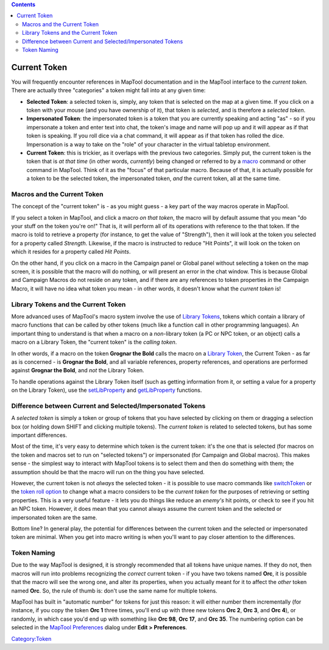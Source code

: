 .. contents::
   :depth: 3
..

.. _current_token:

Current Token
=============

You will frequently encounter references in MapTool documentation and in
the MapTool interface to the *current token.* There are actually three
"categories" a token might fall into at any given time:

-  **Selected Token**: a selected token is, simply, any token that is
   selected on the map at a given time. If you click on a token with
   your mouse (and you have ownership of it), that token is *selected*,
   and is therefore a *selected token*.
-  **Impersonated Token**: the impersonated token is a token that you
   are currently speaking and acting "as" - so if you impersonate a
   token and enter text into chat, the token's image and name will pop
   up and it will appear as if that token is speaking. If you roll dice
   via a chat command, it will appear as if that token has rolled the
   dice. Impersonation is a way to take on the "role" of your character
   in the virtual tabletop environment.
-  **Current Token**: this is trickier, as it overlaps with the previous
   two categories. Simply put, the current token is the token that is
   *at that time* (in other words, *currently*) being changed or
   referred to by a `macro <Introduction_to_Macro_Writing>`__ command or
   other command in MapTool. Think of it as the "focus" of that
   particular macro. Because of that, it is actually possible for a
   token to be the selected token, the impersonated token, *and* the
   current token, all at the same time.

.. _macros_and_the_current_token:

Macros and the Current Token
----------------------------

The concept of the "current token" is - as you might guess - a key part
of the way macros operate in MapTool.

If you select a token in MapTool, and click a macro *on that token*, the
macro will by default assume that you mean "do your stuff on the token
you're on!" That is, it will perform all of its operations with
reference to the that token. If the macro is told to retrieve a property
(for instance, to get the value of "Strength"), then it will look at the
token you selected for a property called *Strength*. Likewise, if the
macro is instructed to reduce "Hit Points", it will look on the token on
which it resides for a property called *Hit Points*.

On the other hand, if you click on a macro in the Campaign panel or
Global panel without selecting a token on the map screen, it is possible
that the macro will do nothing, or will present an error in the chat
window. This is because Global and Campaign Macros do not reside on any
token, and if there are any references to token properties *in* the
Campaign Macro, it will have no idea what token you mean - in other
words, it doesn't know what the *current token* is!

.. _library_tokens_and_the_current_token:

Library Tokens and the Current Token
------------------------------------

More advanced uses of MapTool's macro system involve the use of `Library
Tokens <Library_Token>`__, tokens which contain a library of macro
functions that can be called by other tokens (much like a function call
in other programming languages). An important thing to understand is
that when a macro on a *non*-library token (a PC or NPC token, or an
object) calls a macro on a Library Token, the "current token" is the
*calling token*.

In other words, if a macro on the token **Grognar the Bold** calls the
macro on a `Library Token <Library_Token>`__, the Current Token - as far
as is concerned - is **Grognar the Bold**, and all variable references,
property references, and operations are performed against **Grognar the
Bold**, and *not* the Library Token.

To handle operations against the Library Token itself (such as getting
information from it, or setting a value for a property on the Library
Token), use the `setLibProperty <setLibProperty>`__ and
`getLibProperty <getLibProperty>`__ functions.

.. _difference_between_current_and_selectedimpersonated_tokens:

Difference between Current and Selected/Impersonated Tokens
-----------------------------------------------------------

A *selected token* is simply a token or group of tokens that you have
selected by clicking on them or dragging a selection box (or holding
down SHIFT and clicking multiple tokens). The *current token* is related
to selected tokens, but has some important differences.

Most of the time, it's very easy to determine which token is the current
token: it's the one that is selected (for macros on the token and macros
set to run on "selected tokens") or impersonated (for Campaign and
Global macros). This makes sense - the simplest way to interact with
MapTool tokens is to select them and then do something with them; the
assumption should be that the macro will run on the thing you have
selected.

However, the current token is not *always* the selected token - it is
possible to use macro commands like `switchToken <switchToken>`__ or the
`token roll option <Macros:Branching_and_Looping#TOKEN_Option>`__ to
change what a macro considers to be the *current token* for the purposes
of retrieving or setting properties. This is a very useful feature - it
lets you do things like reduce an *enemy's* hit points, or check to see
if you hit an NPC token. However, it does mean that you cannot always
assume the current token and the selected or impersonated token are the
same.

Bottom line? In general play, the potential for differences between the
current token and the selected or impersonated token are minimal. When
you get into macro writing is when you'll want to pay closer attention
to the differences.

.. _token_naming:

Token Naming
------------

Due to the way MapTool is designed, it is strongly recommended that all
tokens have unique names. If they do not, then macros will run into
problems recognizing the *correct* current token - if you have two
tokens named **Orc**, it is possible that the macro will see the wrong
one, and alter its properties, when you actually meant for it to affect
the *other* token named **Orc**. So, the rule of thumb is: don't use the
same name for multiple tokens.

MapTool has built in "automatic number" for tokens for just this reason:
it will either number them incrementally (for instance, if you copy the
token **Orc 1** three times, you'll end up with three new tokens **Orc
2**, **Orc 3**, and **Orc 4**), or randomly, in which case you'd end up
with something like **Orc 98**, **Orc 17**, and **Orc 35**. The
numbering option can be selected in the `MapTool
Preferences <MapTool_Preferences>`__ dialog under **Edit >
Preferences**.

`Category:Token <Category:Token>`__
